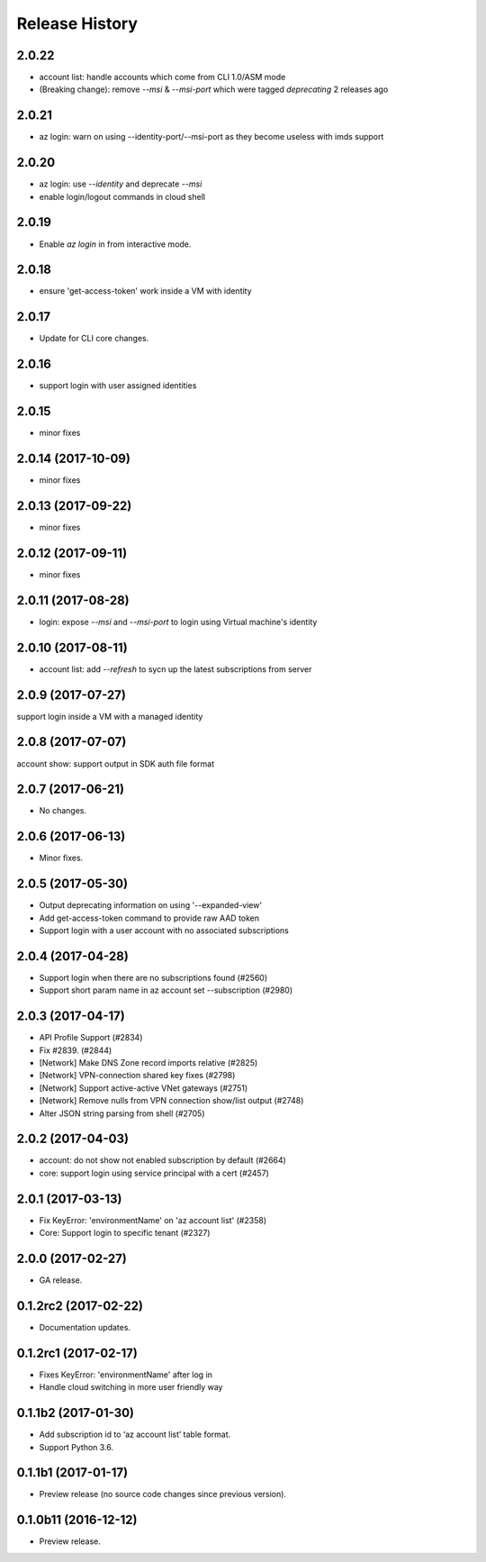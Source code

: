 .. :changelog:

Release History
===============
2.0.22
++++++
* account list: handle accounts which come from CLI 1.0/ASM mode
* (Breaking change): remove `--msi` & `--msi-port` which were tagged `deprecating` 2 releases ago

2.0.21
++++++
* az login: warn on using --identity-port/--msi-port as they become useless with imds support

2.0.20
++++++
* az login: use `--identity` and deprecate `--msi`
* enable login/logout commands in cloud shell

2.0.19
++++++
* Enable `az login` in from interactive mode.

2.0.18
++++++
* ensure 'get-access-token' work inside a VM with identity

2.0.17
++++++
* Update for CLI core changes.

2.0.16
++++++
* support login with user assigned identities

2.0.15
++++++
* minor fixes

2.0.14 (2017-10-09)
+++++++++++++++++++
* minor fixes

2.0.13 (2017-09-22)
+++++++++++++++++++
* minor fixes

2.0.12 (2017-09-11)
+++++++++++++++++++
* minor fixes

2.0.11 (2017-08-28)
+++++++++++++++++++
* login: expose `--msi` and `--msi-port` to login using Virtual machine's identity

2.0.10 (2017-08-11)
+++++++++++++++++++
* account list: add `--refresh` to sycn up the latest subscriptions from server

2.0.9 (2017-07-27)
++++++++++++++++++
support login inside a VM with a managed identity

2.0.8 (2017-07-07)
++++++++++++++++++
account show: support output in SDK auth file format

2.0.7 (2017-06-21)
++++++++++++++++++
* No changes.

2.0.6 (2017-06-13)
++++++++++++++++++
* Minor fixes.

2.0.5 (2017-05-30)
++++++++++++++++++
* Output deprecating information on using '--expanded-view'
* Add get-access-token command to provide raw AAD token
* Support login with a user account with no associated subscriptions

2.0.4 (2017-04-28)
++++++++++++++++++
* Support login when there are no subscriptions found (#2560)
* Support short param name in az account set --subscription (#2980)

2.0.3 (2017-04-17)
++++++++++++++++++

* API Profile Support (#2834)
* Fix #2839. (#2844)
* [Network] Make DNS Zone record imports relative (#2825)
* [Network] VPN-connection shared key fixes (#2798)
* [Network] Support active-active VNet gateways (#2751)
* [Network] Remove nulls from VPN connection show/list output (#2748)
* Alter JSON string parsing from shell (#2705)

2.0.2 (2017-04-03)
++++++++++++++++++

* account: do not show not enabled subscription by default (#2664)
* core: support login using service principal with a cert (#2457)

2.0.1 (2017-03-13)
++++++++++++++++++

* Fix KeyError: 'environmentName' on 'az account list' (#2358)
* Core: Support login to specific tenant (#2327)


2.0.0 (2017-02-27)
++++++++++++++++++

* GA release.


0.1.2rc2 (2017-02-22)
+++++++++++++++++++++

* Documentation updates.


0.1.2rc1 (2017-02-17)
+++++++++++++++++++++

* Fixes KeyError: 'environmentName' after log in
* Handle cloud switching in more user friendly way

0.1.1b2 (2017-01-30)
+++++++++++++++++++++

* Add subscription id to ‘az account list’ table format.
* Support Python 3.6.

0.1.1b1 (2017-01-17)
+++++++++++++++++++++

* Preview release (no source code changes since previous version).

0.1.0b11 (2016-12-12)
+++++++++++++++++++++

* Preview release.
